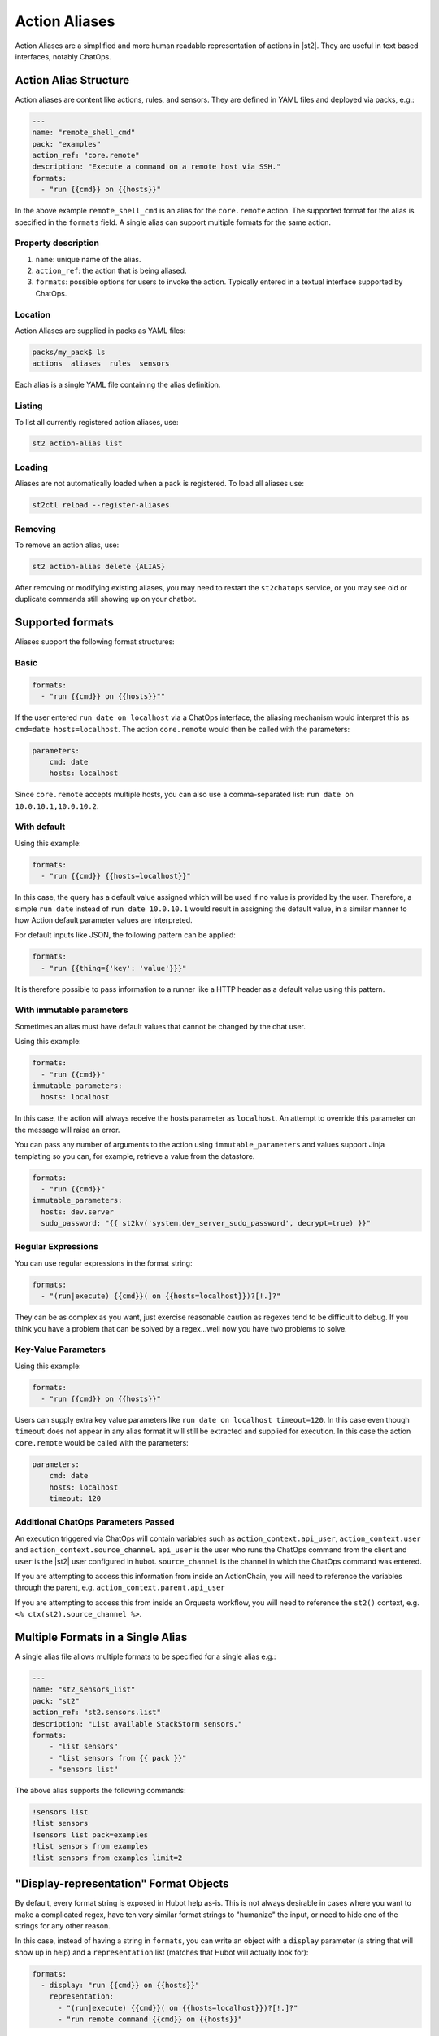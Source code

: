 Action Aliases
==============

Action Aliases are a simplified and more human readable representation
of actions in |st2|. They are useful in text based interfaces, notably ChatOps.

Action Alias Structure
^^^^^^^^^^^^^^^^^^^^^^

Action aliases are content like actions, rules, and sensors. They are defined in YAML
files and deployed via packs, e.g.:

.. code-block:: yaml

    ---
    name: "remote_shell_cmd"
    pack: "examples"
    action_ref: "core.remote"
    description: "Execute a command on a remote host via SSH."
    formats:
      - "run {{cmd}} on {{hosts}}"


In the above example ``remote_shell_cmd`` is an alias for the ``core.remote`` action. The
supported format for the alias is specified in the ``formats`` field. A single alias can support
multiple formats for the same action.

Property description
~~~~~~~~~~~~~~~~~~~~

1. ``name``: unique name of the alias.
2. ``action_ref``: the action that is being aliased.
3. ``formats``: possible options for users to invoke the action. Typically entered in a textual
   interface supported by ChatOps.

Location
~~~~~~~~

Action Aliases are supplied in packs as YAML files:

.. code-block:: bash

    packs/my_pack$ ls
    actions  aliases  rules  sensors

Each alias is a single YAML file containing the alias definition.

Listing
~~~~~~~

To list all currently registered action aliases, use:

.. code-block:: bash

   st2 action-alias list

Loading
~~~~~~~

Aliases are not automatically loaded when a pack is registered. To load all aliases use:

.. code-block:: bash

   st2ctl reload --register-aliases

Removing
~~~~~~~~

To remove an action alias, use:

.. code-block:: bash

   st2 action-alias delete {ALIAS}

After removing or modifying existing aliases, you may need to restart the ``st2chatops`` service,
or you may see old or duplicate commands still showing up on your chatbot.

Supported formats
^^^^^^^^^^^^^^^^^

Aliases support the following format structures:

Basic
~~~~~

.. code-block:: yaml

    formats:
      - "run {{cmd}} on {{hosts}}""


If the user entered ``run date on localhost`` via a ChatOps interface, the aliasing mechanism
would interpret this as ``cmd=date hosts=localhost``. The action ``core.remote`` would then be
called with the parameters:

.. code-block:: yaml

   parameters:
       cmd: date
       hosts: localhost

Since ``core.remote`` accepts multiple hosts, you can also use a comma-separated list:
``run date on 10.0.10.1,10.0.10.2``.

With default
~~~~~~~~~~~~

Using this example:

.. code-block:: yaml

    formats:
      - "run {{cmd}} {{hosts=localhost}}"

In this case, the query has a default value assigned which will be used if no value is provided by
the user. Therefore, a simple ``run date`` instead of ``run date 10.0.10.1`` would result in
assigning the default value, in a similar manner to how Action default parameter values are
interpreted.

For default inputs like JSON, the following pattern can be applied:

.. code-block:: yaml

    formats:
      - "run {{thing={'key': 'value'}}}"

It is therefore possible to pass information to a runner like a HTTP header as a default value
using this pattern.


With immutable parameters
~~~~~~~~~~~~~~~~~~~~~~~~~~

Sometimes an alias must have default values that cannot be changed by the chat user.

Using this example:

.. code-block:: yaml

    formats:
      - "run {{cmd}}"
    immutable_parameters:
      hosts: localhost

In this case, the action will always receive the hosts parameter as ``localhost``. An attempt to
override this parameter on the message will raise an error.

You can pass any number of arguments to the action using ``immutable_parameters`` and values
support Jinja templating so you can, for example, retrieve a value from the datastore.

.. code-block:: yaml

    formats:
      - "run {{cmd}}"
    immutable_parameters:
      hosts: dev.server
      sudo_password: "{{ st2kv('system.dev_server_sudo_password', decrypt=true) }}"



Regular Expressions
~~~~~~~~~~~~~~~~~~~

You can use regular expressions in the format string:

.. code-block:: yaml

    formats:
      - "(run|execute) {{cmd}}( on {{hosts=localhost}})?[!.]?"

They can be as complex as you want, just exercise reasonable caution as regexes tend to be
difficult to debug. If you think you have a problem that can be solved by a regex...well now you
have two problems to solve.

Key-Value Parameters
~~~~~~~~~~~~~~~~~~~~

Using this example:

.. code-block:: yaml

    formats:
      - "run {{cmd}} on {{hosts}}"

Users can supply extra key value parameters like ``run date on localhost timeout=120``. In this
case even though ``timeout`` does not appear in any alias format it will still be extracted and
supplied for execution. In this case the action ``core.remote`` would be called with the
parameters:

.. code-block:: yaml

   parameters:
       cmd: date
       hosts: localhost
       timeout: 120

Additional ChatOps Parameters Passed
~~~~~~~~~~~~~~~~~~~~~~~~~~~~~~~~~~~~

An execution triggered via ChatOps will contain variables such as ``action_context.api_user``,
``action_context.user`` and ``action_context.source_channel``. ``api_user`` is the user who runs
the ChatOps command from the client and ``user`` is the |st2| user configured in hubot.
``source_channel`` is the channel in which the ChatOps command was entered.

If you are attempting to access this information from inside an ActionChain, you will need to
reference the variables through the parent, e.g. ``action_context.parent.api_user``

If you are attempting to access this from inside an Orquesta workflow, you will need to reference the
``st2()`` context, e.g. ``<% ctx(st2).source_channel %>``.

Multiple Formats in a Single Alias
^^^^^^^^^^^^^^^^^^^^^^^^^^^^^^^^^^

A single alias file allows multiple formats to be specified for a single alias e.g.:

.. code-block:: yaml

    ---
    name: "st2_sensors_list"
    pack: "st2"
    action_ref: "st2.sensors.list"
    description: "List available StackStorm sensors."
    formats:
        - "list sensors"
        - "list sensors from {{ pack }}"
        - "sensors list"

The above alias supports the following commands:

.. code-block:: bash

    !sensors list
    !list sensors
    !sensors list pack=examples
    !list sensors from examples
    !list sensors from examples limit=2


"Display-representation" Format Objects
^^^^^^^^^^^^^^^^^^^^^^^^^^^^^^^^^^^^^^^

By default, every format string is exposed in Hubot help as-is. This is not always desirable in
cases where you want to make a complicated regex, have ten very similar format strings to
"humanize" the input, or need to hide one of the strings for any other reason.

In this case, instead of having a string in ``formats``, you can write an object with a ``display``
parameter (a string that will show up in help) and a ``representation`` list (matches that Hubot
will actually look for):

.. code-block:: yaml

    formats:
      - display: "run {{cmd}} on {{hosts}}"
        representation:
          - "(run|execute) {{cmd}}( on {{hosts=localhost}})?[!.]?"
          - "run remote command {{cmd}} on {{hosts}}"

This works as follows:

  - the ``display`` string (``run {{cmd}} on {{hosts}}``) will be exposed via the ``!help``
    command.
  - strings from the ``representation`` list (``(run|execute) {{cmd}}( on
    {{hosts=localhost}})?[!.]?`` regex, and ``run remote command {{cmd}} on {{hosts}}`` string)
    will be matched by Hubot.

You can use both strings and display-representation objects in ``formats`` at the same time:

.. code-block:: yaml

    formats:
      - display: "run {{cmd}} on {{hosts}}"
        representation:
          - "(run|execute) {{cmd}}( on {{hosts=localhost}})?[!.]?"
          - "run remote command {{cmd}} on {{hosts}}"
      - "ssh to hosts {{hosts}} and run command {{cmd}}"
      - "OMG st2 just run this command {{cmd}} on ma boxes {{hosts}} already"

Acknowledgment Options
^^^^^^^^^^^^^^^^^^^^^^

Hubot will acknowledge every ChatOps command with a random message containing the |st2| execution
ID and a link to the Web UI. This message can be customized in your alias definition:

.. code-block:: yaml

    ack:
      format: "acknowledged!"
      append_url: false

The ``format`` parameter will customize your message, and the ``append_url`` flag controls the Web
UI link at the end. It is also possible to use Jinja in the format string, with ``actionalias``
and ``execution`` comprising the Jinja context:

.. code-block:: yaml

    ack:
      format: "Executing `{{ actionalias.ref }}`, your ID is `{{ execution.id[:2] }}..{{ execution.id[-2:] }}`"

The ``enabled`` parameter controls whether the message will be sent. It defaults to ``true``.
Setting it to ``false`` will disable the acknowledgment message:

.. code-block:: yaml

    ack:
      enabled: false

Result Options
^^^^^^^^^^^^^^

Similar to ``ack``, you can configure ``result`` to disable result messages or set a custom format
so that Hubot will output a nicely formatted list, filter strings, or switch the message text
depending on execution status:

.. code-block:: yaml

    result:
      format: |
        Ran command *{{execution.parameters.cmd}}* on *{{ execution.result | length }}* hosts.

        Details are as follows:
        {% for host in execution.result -%}
            Host: *{{host}}*
            ---> stdout: {{execution.result[host].stdout}}
            ---> stderr: {{execution.result[host].stderr}}
        {%+ endfor %}


To disable the result message, you can use the ``enabled`` flag in the same way as in ``ack``.

Plaintext Messages (Slack and HipChat)
^^^^^^^^^^^^^^^^^^^^^^^^^^^^^^^^^^^^^^

Result messages tend to be quite long, and Hubot will utilize the extra formatting capabilities of
some chat clients: Slack messages will be sent as attachments, and HipChat messages are formatted
as code blocks. While this is a good fit in most cases, sometimes you want part or all of your
message in plaintext. Use ``{~}`` as a delimiter to split a message into a plaintext/attachment
pair:

.. code-block:: yaml

    result:
      format: "action completed! {~} {{ execution.result }}"

In this case "action completed!" will be displayed in plaintext, and the execution result will
follow as an attachment.

``{~}`` at the end of the string will display the whole message in plaintext.

Passing Attachment API parameters (Slack, Mattermost, and Rocketchat only)
^^^^^^^^^^^^^^^^^^^^^^^^^^^^^^^^^^^^^^^^^^^^^^^^^^^^^^^^^^^^^^^^^^^^^^^^^^

Slack formats ChatOps output as attachments, and you can configure the API parameters in the
``result.extra.slack`` field.

.. code-block:: yaml

  ---
  name: "kitten"
  pack: "kitten"
  description: "Post a kitten picture to cheer people up."
  action_ref: "core.noop"
  formats:
    - "kitten pic"
  ack:
    enabled: false
  result:
    format: "your kittens are here! {~} Regards from the Box Kingdom."
    extra:
      slack:
        image_url: "http://i.imgur.com/Gb9kAYK.jpg"
        fields:
          - title: Kitten headcount
            value: Eight.
            short: true
          - title: Number of boxes
            value: A bunch.
            short: true
        color: "#00AA00"

Everything that's specified in ``extra.slack`` will be passed as-is to the
`Slack Attachment API <https://api.slack.com/docs/attachments>`_.

Note: parameters in ``extra`` support Jinja templating, and you can calculate the values
dynamically:

.. code-block:: yaml

  [...]
  formats:
    - "say {{ phrase }} in {{ color }}"
  result:
    extra:
      slack:
        color: "{{execution.parameters.color}}"
  [...]

Mattermost and Rocketchat also support the Slack attachments API. However, you will need
to use the ``mattermost`` and ``rocketchat`` keys of ``extra``:

.. code-block:: yaml

  [...]
  formats:
    - "say {{ phrase }} in {{ color }}"
  result:
    extra:
      mattermost:
        color: "{{execution.parameters.color}}"
  [...]

.. code-block:: yaml

  formats:
    - "say {{ phrase }} in {{ color }}"
  result:
    extra:
      rocketchat:
        color: "{{execution.parameters.color}}"
  [...]

.. _specifying-multiple-extra-keys-for-different-providers:

Specifying Multiple ``extra`` Keys For Different Providers
~~~~~~~~~~~~~~~~~~~~~~~~~~~~~~~~~~~~~~~~~~~~~~~~~~~~~~~~~~

And you absolutely can specify more than one chat provider in a single alias by using
more than one key in ``extra``. This can be useful if you might switch chat providers
in the future, or if you are trying to prototype an alias to (for instance) compare and
contrast chat providers (although we can tell you that, right now, Slack definitely has
the best integration with st2chatops).

.. code-block:: yaml

  [...]
  formats:
    - "say {{ phrase }} in {{ color }}"
  result:
    extra:
      slack:
        image_url: "http://i.imgur.com/Gb9kAYK.jpg"
        fields:
          - title: Kitten headcount
            value: Eight.
            short: true
          - title: Number of boxes
            value: A bunch.
            short: true
        color: "#00AA00"
      mattermost:
        color: "{{execution.parameters.color}}"
      rocketchat:
        color: "{{execution.parameters.color}}"
  [...]

Other chat providers also support ``extra``. See the :ref:`example below <extra-hacking>` for
hacking on ``extra``. You may also need to dig into the
`source code <https://github.com/StackStorm/hubot-stackstorm/tree/master/lib>`_ for
individual adapters to see how to use ``extra`` for your chat provider.

Testing and extending alias parameters
^^^^^^^^^^^^^^^^^^^^^^^^^^^^^^^^^^^^^^

Action Aliases have a strict schema, and normally you have to modify it if you want to introduce
new parameters to Hubot. However, ``extra`` (see above) is schema-less and can be used for hacking
on ``hubot-stackstorm`` without having to modify StackStorm source code.

For example, you might want to introduce an ``audit`` parameter that would make Hubot log
executions of certain aliases into a separate file. You would define it in your aliases like this:

.. _extra-hacking:

.. code-block:: yaml

    ---
    name: "remote_shell_cmd"
    pack: "examples"
    action_ref: "core.remote"
    description: "Execute a command on a remote host via SSH."
    formats:
        - "run {{cmd}} on {{hosts}}"
    extra:
      audit: true


Then you can access it as ``extra.audit`` inside the Hubot StackStorm plugin. A good example of
working with ``extra`` parameters is the `Slack post handler
<https://github.com/StackStorm/hubot-stackstorm/blob/v0.4.2/lib/post_data.js#L43>`_
in ``hubot-stackstorm``.

A sample alias ships with |st2|. Please checkout :github_st2:`st2/contrib/examples/aliases/remote_shell_cmd.yaml <contrib/examples/aliases/remote_shell_cmd.yaml>`.
